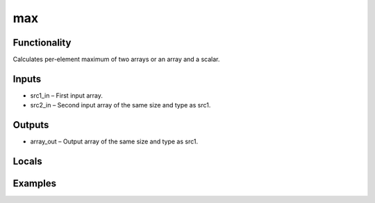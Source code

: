max
===


Functionality
-------------
Calculates per-element maximum of two arrays or an array and a scalar.


Inputs
------
- src1_in – First input array.
- src2_in – Second input array of the same size and type as src1.


Outputs
-------
- array_out – Output array of the same size and type as src1.


Locals
------


Examples
--------


